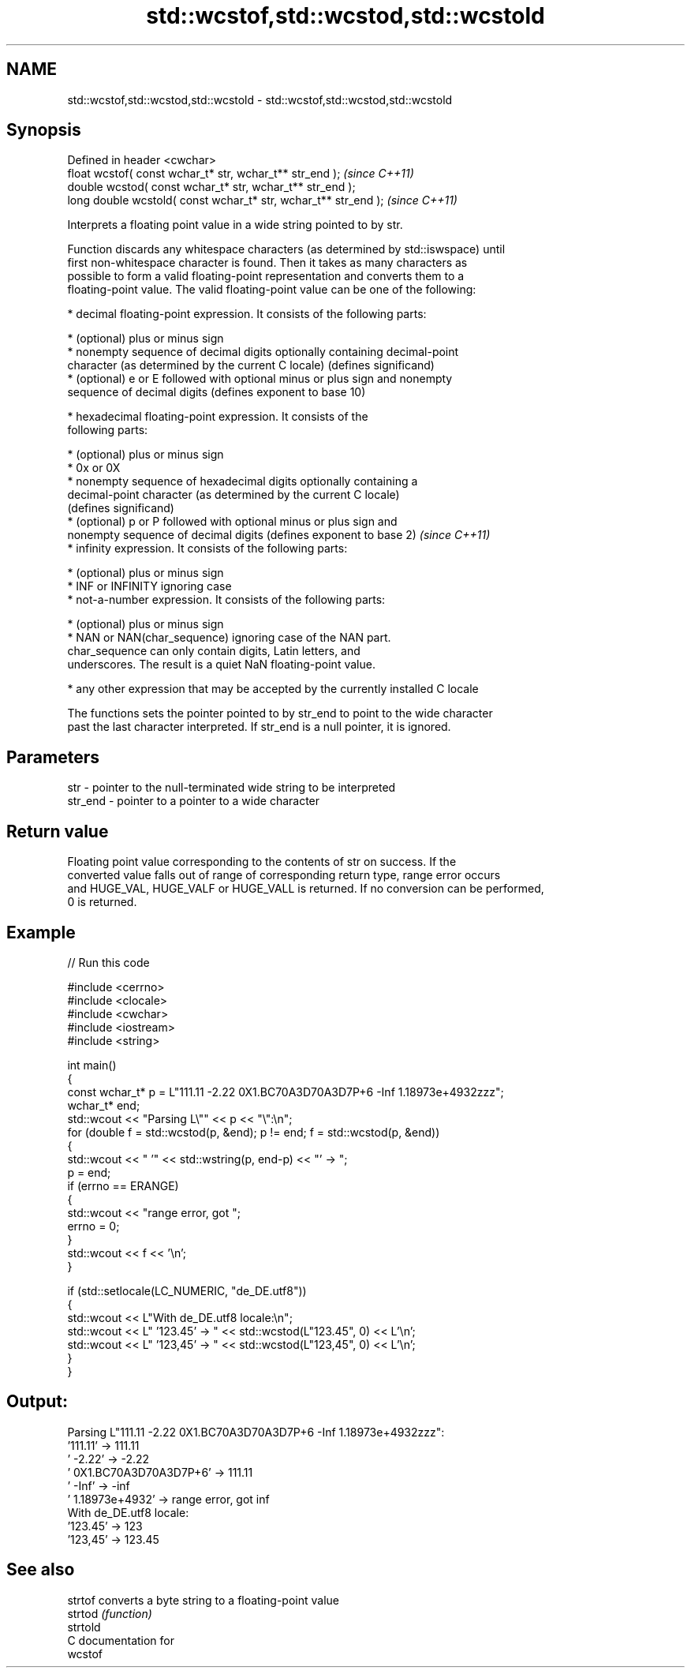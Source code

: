 .TH std::wcstof,std::wcstod,std::wcstold 3 "2024.06.10" "http://cppreference.com" "C++ Standard Libary"
.SH NAME
std::wcstof,std::wcstod,std::wcstold \- std::wcstof,std::wcstod,std::wcstold

.SH Synopsis
   Defined in header <cwchar>
   float       wcstof( const wchar_t* str, wchar_t** str_end );   \fI(since C++11)\fP
   double      wcstod( const wchar_t* str, wchar_t** str_end );
   long double wcstold( const wchar_t* str, wchar_t** str_end );  \fI(since C++11)\fP

   Interprets a floating point value in a wide string pointed to by str.

   Function discards any whitespace characters (as determined by std::iswspace) until
   first non-whitespace character is found. Then it takes as many characters as
   possible to form a valid floating-point representation and converts them to a
   floating-point value. The valid floating-point value can be one of the following:

     * decimal floating-point expression. It consists of the following parts:

     * (optional) plus or minus sign
     * nonempty sequence of decimal digits optionally containing decimal-point
       character (as determined by the current C locale) (defines significand)
     * (optional) e or E followed with optional minus or plus sign and nonempty
       sequence of decimal digits (defines exponent to base 10)

     * hexadecimal floating-point expression. It consists of the
       following parts:

     * (optional) plus or minus sign
     * 0x or 0X
     * nonempty sequence of hexadecimal digits optionally containing a
       decimal-point character (as determined by the current C locale)
       (defines significand)
     * (optional) p or P followed with optional minus or plus sign and
       nonempty sequence of decimal digits (defines exponent to base 2)   \fI(since C++11)\fP
     * infinity expression. It consists of the following parts:

     * (optional) plus or minus sign
     * INF or INFINITY ignoring case
     * not-a-number expression. It consists of the following parts:

     * (optional) plus or minus sign
     * NAN or NAN(char_sequence) ignoring case of the NAN part.
       char_sequence can only contain digits, Latin letters, and
       underscores. The result is a quiet NaN floating-point value.

     * any other expression that may be accepted by the currently installed C locale

   The functions sets the pointer pointed to by str_end to point to the wide character
   past the last character interpreted. If str_end is a null pointer, it is ignored.

.SH Parameters

   str     - pointer to the null-terminated wide string to be interpreted
   str_end - pointer to a pointer to a wide character

.SH Return value

   Floating point value corresponding to the contents of str on success. If the
   converted value falls out of range of corresponding return type, range error occurs
   and HUGE_VAL, HUGE_VALF or HUGE_VALL is returned. If no conversion can be performed,
   0 is returned.

.SH Example

   
// Run this code

 #include <cerrno>
 #include <clocale>
 #include <cwchar>
 #include <iostream>
 #include <string>
  
 int main()
 {
     const wchar_t* p = L"111.11 -2.22 0X1.BC70A3D70A3D7P+6 -Inf 1.18973e+4932zzz";
     wchar_t* end;
     std::wcout << "Parsing L\\"" << p << "\\":\\n";
     for (double f = std::wcstod(p, &end); p != end; f = std::wcstod(p, &end))
     {
         std::wcout << "  '" << std::wstring(p, end-p) << "' -> ";
         p = end;
         if (errno == ERANGE)
         {
             std::wcout << "range error, got ";
             errno = 0;
         }
         std::wcout << f << '\\n';
     }
  
     if (std::setlocale(LC_NUMERIC, "de_DE.utf8"))
     {
         std::wcout << L"With de_DE.utf8 locale:\\n";
         std::wcout << L"  '123.45' -> " << std::wcstod(L"123.45", 0) << L'\\n';
         std::wcout << L"  '123,45' -> " << std::wcstod(L"123,45", 0) << L'\\n';
     }
 }

.SH Output:

 Parsing L"111.11 -2.22 0X1.BC70A3D70A3D7P+6 -Inf 1.18973e+4932zzz":
   '111.11' -> 111.11
   ' -2.22' -> -2.22
   ' 0X1.BC70A3D70A3D7P+6' -> 111.11
   ' -Inf' -> -inf
   ' 1.18973e+4932' -> range error, got inf
 With de_DE.utf8 locale:
   '123.45' -> 123
   '123,45' -> 123.45

.SH See also

   strtof  converts a byte string to a floating-point value
   strtod  \fI(function)\fP 
   strtold
   C documentation for
   wcstof
